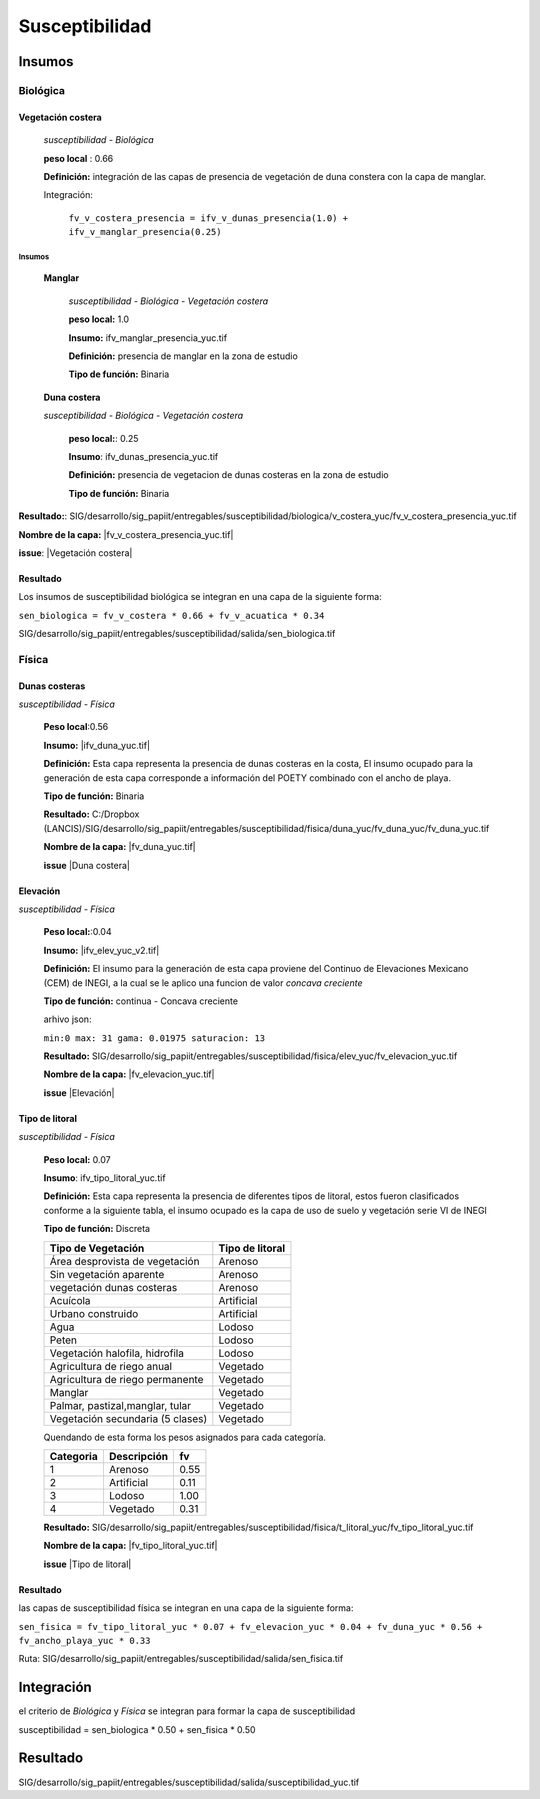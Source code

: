 Susceptibilidad
##########################



.. imagen:: ../recursos/vulnerabilidad_susceptibilidad_1sep2020_fv.png


Insumos
*********

Biológica
===========

Vegetación costera
---------------------
    *susceptibilidad - Biológica*

    **peso local** : 0.66

    **Definición:** integración de las capas de presencia de vegetación de duna constera con la capa de manglar.
    
    Integración: 

     ``fv_v_costera_presencia = ifv_v_dunas_presencia(1.0) + ifv_v_manglar_presencia(0.25)``


Insumos
^^^^^^^^^

    **Manglar**

        *susceptibilidad - Biológica - Vegetación costera*

        **peso local:** 1.0

        **Insumo:**  ifv_manglar_presencia_yuc.tif
        
        **Definición:** presencia de manglar en la zona de estudio

        **Tipo de función:** Binaria

    **Duna costera**

    *susceptibilidad - Biológica - Vegetación costera*

        **peso local:**: 0.25
        
        **Insumo**: ifv_dunas_presencia_yuc.tif

        **Definición:** presencia de vegetacion de dunas costeras en la zona de estudio

        **Tipo de función:** Binaria


**Resultado:**: SIG/desarrollo/sig_papiit/entregables/susceptibilidad/biologica/v_costera_yuc/fv_v_costera_presencia_yuc.tif

**Nombre de la capa:** |fv_v_costera_presencia_yuc.tif|

**issue**:  |Vegetación costera|




Resultado
---------

Los insumos de susceptibilidad biológica se integran en una capa de la siguiente forma: 

``sen_biologica = fv_v_costera * 0.66 + fv_v_acuatica * 0.34``

SIG/desarrollo/sig_papiit/entregables/susceptibilidad/salida/sen_biologica.tif

Física
=======


Dunas costeras
---------------
*susceptibilidad - Física*
    
    **Peso local**:0.56

    **Insumo:** |ifv_duna_yuc.tif|

    **Definición:** Esta capa representa la presencia de dunas costeras en la costa, El insumo ocupado
    para la generación de esta capa corresponde a información del POETY combinado con 
    el ancho de playa.

    **Tipo de función:** Binaria

    **Resultado:** C:/Dropbox (LANCIS)/SIG/desarrollo/sig_papiit/entregables/susceptibilidad/fisica/duna_yuc/fv_duna_yuc/fv_duna_yuc.tif

    **Nombre de la capa:** |fv_duna_yuc.tif|

    **issue** |Duna costera|

Elevación 
---------------
*susceptibilidad - Física*
    
    **Peso local:**:0.04

    **Insumo:** |ifv_elev_yuc_v2.tif|

    **Definición:** El insumo para la generación de esta capa proviene del Continuo de Elevaciones Mexicano (CEM) de INEGI,
    a la cual se le aplico una funcion de valor *concava creciente* 

    **Tipo de función:** continua - Concava creciente

    arhivo json: 

    ``min:0
    max: 31
    gama: 0.01975
    saturacion: 13``


    .. image:: ../recursos/fv/fv_c_sens_elevacion.png

    **Resultado:** SIG/desarrollo/sig_papiit/entregables/susceptibilidad/fisica/elev_yuc/fv_elevacion_yuc.tif

    **Nombre de la capa:** |fv_elevacion_yuc.tif|

    **issue** |Elevación|
    

Tipo de litoral
-----------------
*susceptibilidad - Física*
    
    **Peso local:** 0.07

    **Insumo**: ifv_tipo_litoral_yuc.tif

    **Definición:** Esta capa representa la presencia de diferentes tipos de litoral, estos fueron clasificados
    conforme a la siguiente tabla, el insumo ocupado es la capa de uso de suelo y vegetación 
    serie VI de INEGI

    **Tipo de función:** Discreta 

    ================================ ====================
    Tipo de Vegetación	              Tipo de litoral
    ================================ ====================
    Área desprovista de vegetación	  Arenoso
    Sin vegetación aparente	          Arenoso
    vegetación dunas costeras	      Arenoso
    Acuícola	                      Artificial
    Urbano construido	              Artificial
    Agua	                          Lodoso
    Peten	                          Lodoso
    Vegetación halofila, hidrofila	  Lodoso
    Agricultura de riego anual	      Vegetado
    Agricultura de riego permanente	  Vegetado
    Manglar	                          Vegetado
    Palmar, pastizal,manglar, tular	  Vegetado
    Vegetación secundaria (5 clases)  Vegetado
    ================================ ====================

    Quendando de esta forma los pesos asignados para cada categoría.


    ========= =========== ====
    Categoria Descripción  fv
    ========= =========== ====
    1         Arenoso     0.55
    2         Artificial  0.11
    3         Lodoso      1.00
    4         Vegetado    0.31
    ========= =========== ====
 
 

    **Resultado:** SIG/desarrollo/sig_papiit/entregables/susceptibilidad/fisica/t_litoral_yuc/fv_tipo_litoral_yuc.tif

    **Nombre de la capa:** |fv_tipo_litoral_yuc.tif|

    **issue** |Tipo de litoral|



Resultado
-----------------

las capas de susceptibilidad física se integran en una capa de la siguiente forma: 

``sen_fisica = fv_tipo_litoral_yuc * 0.07 + fv_elevacion_yuc * 0.04 + fv_duna_yuc * 0.56 + fv_ancho_playa_yuc * 0.33``

Ruta: SIG/desarrollo/sig_papiit/entregables/susceptibilidad/salida/sen_fisica.tif


Integración
*************

el criterio de *Biológica* y *Física* se integran  para formar la capa de susceptibilidad 

susceptibilidad = sen_biologica * 0.50 + sen_fisica * 0.50


Resultado
***********

SIG/desarrollo/sig_papiit/entregables/susceptibilidad/salida/susceptibilidad_yuc.tif



.. Ligas 
.. #Vegetación acuática

.. |ifv_v_acuatica_yuc.tif| raw:: html
    
    <a href= "http://magrat.mine.nu:8088/geonetwork/srv/spa/catalog.search#/metadata/188ed4da-d849-4c40-b902-f0751cdcdc96" target="_blank">ifv_v_acuatica_yuc.tif</a>

.. |fv_v_acuatica_yuc.tif| raw:: html
    
    <a href= "http://magrat.mine.nu:8088/geonetwork/srv/spa/catalog.search#/metadata/ead203a1-f80a-44e6-8828-c6361438fda7" target="_blank">fv_v_acuatica_yuc.tif</a>

.. |Vegetación acuática|  raw:: html
    
    <a href= "https://github.com/lancis-apc/espejos-lancis/issues/64" target="_blank">Vegetación acuática</a>


.. #Vegetación costera

.. |fv_v_costera_presencia_yuc.tif| raw:: html

    <a href= "http://magrat.mine.nu:8088/geonetwork/srv/spa/catalog.search#/metadata/8521cca4-497f-499a-8425-7c563fc59e02" target="_blank">fv_v_costera_presencia_yuc.tif</a>

.. |Vegetación costera|  raw:: html

    <a href= "https://github.com/lancis-apc/espejos-lancis/issues/65" target="_blank">Vegetación costera</a>

.. #Ancho de playa

.. |ifv_ancho_playa_yuc.tif| raw:: html

    <a href= "http://magrat.mine.nu:8088/geonetwork/srv/spa/catalog.search#/metadata/5e4501b7-a425-4f56-a3d0-1c9bd31319a0" target="_blank">ifv_ancho_playa_yuc.tif</a>

.. |fv_ancho_playa_yuc.tif| raw:: html

    <a href= "http://magrat.mine.nu:8088/geonetwork/srv/spa/catalog.search#/metadata/8fd8fde8-4801-4752-b847-d1d032c92c43" target="_blank">fv_ancho_playa_yuc.tif</a>

.. |Ancho de playa| raw:: html

    <a href= "https://github.com/lancis-apc/espejos-lancis/issues/67" target="_blank">Ancho de playa</a>

.. #Dunas costeras

.. |ifv_duna_yuc.tif| raw:: html

    <a href= "http://magrat.mine.nu:8088/geonetwork/srv/spa/catalog.search#/metadata/b0f9c6b1-bc93-4e4b-8bfc-1f606c65898d" target="_blank">ifv_duna_yuc.tif</a>
.. |fv_duna_yuc.tif| raw:: html

    <a href= "http://magrat.mine.nu:8088/geonetwork/srv/spa/catalog.search#/metadata/bfbb9b86-75d3-40eb-bf50-afc06bad84fc" target="_blank">fv_duna_yuc.tif</a>

.. |Duna costera| raw:: html

    <a href= "https://github.com/lancis-apc/espejos-lancis/issues/62" target="_blank">Duna costera</a>

.. #Elevacion

.. |ifv_elev_yuc_v2.tif| raw:: html

    <a href= "http://magrat.mine.nu:8088/geonetwork/srv/spa/catalog.search#/metadata/a065c6db-6faf-4840-a188-852808452ad0" target="_blank">ifv_elev_yuc_v2.tif</a>

.. |fv_elevacion_yuc.tif| raw:: html

    <a href= "http://magrat.mine.nu:8088/geonetwork/srv/spa/catalog.search#/metadata/e386162b-58dd-49d8-a17a-62d43a5b5f5c" target="_blank">fv_elevacion_yuc.tif</a>

.. |Elevación| raw:: html

    <a href= "https://github.com/lancis-apc/espejos-lancis/issues/59" target="_blank">Elevación</a>


.. #Tipo de litoral

.. |ifv_tipo_litoral_yuc.tif| raw:: html

    <a href= "http://magrat.mine.nu:8088/geonetwork/srv/spa/catalog.search#/metadata/ea4792db-93a8-4ea1-9ba3-75a1aefdb8b2" target="_blank">ifv_tipo_litoral_yuc.tif</a>
.. |fv_tipo_litoral_yuc.tif| raw:: html

    <a href= "http://magrat.mine.nu:8088/geonetwork/srv/spa/catalog.search#/metadata/0d70eb64-f225-4e0c-af9a-e630934f84ec" target="_blank">fv_tipo_litoral_yuc.tif</a>
.. |Tipo de litoral| raw:: html

    <a href= "https://github.com/lancis-apc/espejos-lancis/issues/54" target="_blank">Tipo de litoral</a>